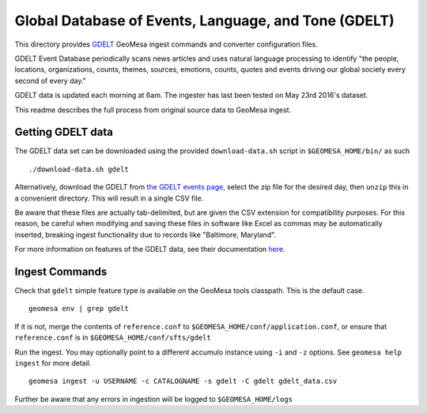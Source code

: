 Global Database of Events, Language, and Tone (GDELT)
=====================================================

This directory provides `GDELT <http://gdeltproject.org/>`__ GeoMesa
ingest commands and converter configuration files.

GDELT Event Database periodically scans news articles and uses natural
language processing to identify "the people, locations, organizations,
counts, themes, sources, emotions, counts, quotes and events driving our
global society every second of every day."

GDELT data is updated each morning at 6am. The ingester has last been
tested on May 23rd 2016's dataset.

This readme describes the full process from original source data to
GeoMesa ingest.

Getting GDELT data
------------------

The GDELT data set can be downloaded using the provided
``download-data.sh`` script in ``$GEOMESA_HOME/bin/`` as such

::

    ./download-data.sh gdelt

Alternatively, download the GDELT from `the GDELT events
page, <http://data.gdeltproject.org/events/index.html>`__ select the zip
file for the desired day, then ``unzip`` this in a convenient directory.
This will result in a single CSV file.

Be aware that these files are actually tab-delimited, but are given the
CSV extension for compatibility purposes. For this reason, be careful
when modifying and saving these files in software like Excel as commas
may be automatically inserted, breaking ingest functionality due to
records like "Baltimore, Maryland".

For more information on features of the GDELT data, see their
documentation
`here. <http://www.gdeltproject.org/data.html#documentation>`__

Ingest Commands
---------------

Check that ``gdelt`` simple feature type is available on the GeoMesa
tools classpath. This is the default case.

::

    geomesa env | grep gdelt

If it is not, merge the contents of ``reference.conf`` to
``$GEOMESA_HOME/conf/application.conf``, or ensure that
``reference.conf`` is in ``$GEOMESA_HOME/conf/sfts/gdelt``

Run the ingest. You may optionally point to a different accumulo
instance using ``-i`` and ``-z`` options. See ``geomesa help ingest``
for more detail.

::

    geomesa ingest -u USERNAME -c CATALOGNAME -s gdelt -C gdelt gdelt_data.csv

Further be aware that any errors in ingestion will be logged to
``$GEOMESA_HOME/logs``
